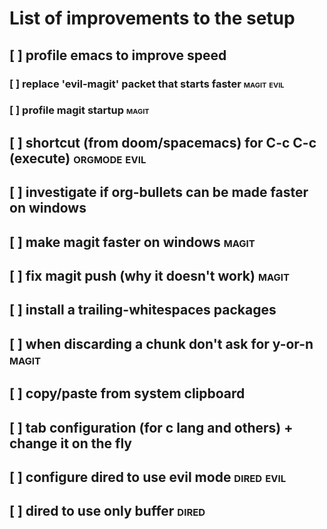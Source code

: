 * List of improvements to the setup
** [ ] profile emacs to improve speed
*** [ ] replace 'evil-magit' packet that starts faster         :magit:evil:
*** [ ] profile magit startup                                  :magit:
** [ ] shortcut (from doom/spacemacs) for C-c C-c (execute)    :orgmode:evil:
** [ ] investigate if org-bullets can be made faster on windows
** [ ] make magit faster on windows                            :magit:
** [ ] fix magit push (why it doesn't work)                    :magit:
** [ ] install a trailing-whitespaces packages
** [ ] when discarding a chunk don't ask for y-or-n            :magit:
** [ ] copy/paste from system clipboard
** [ ] tab configuration (for c lang and others) + change it on the fly
** [ ] configure dired to use evil mode                        :dired:evil:
** [ ] dired to use only buffer                                :dired:
